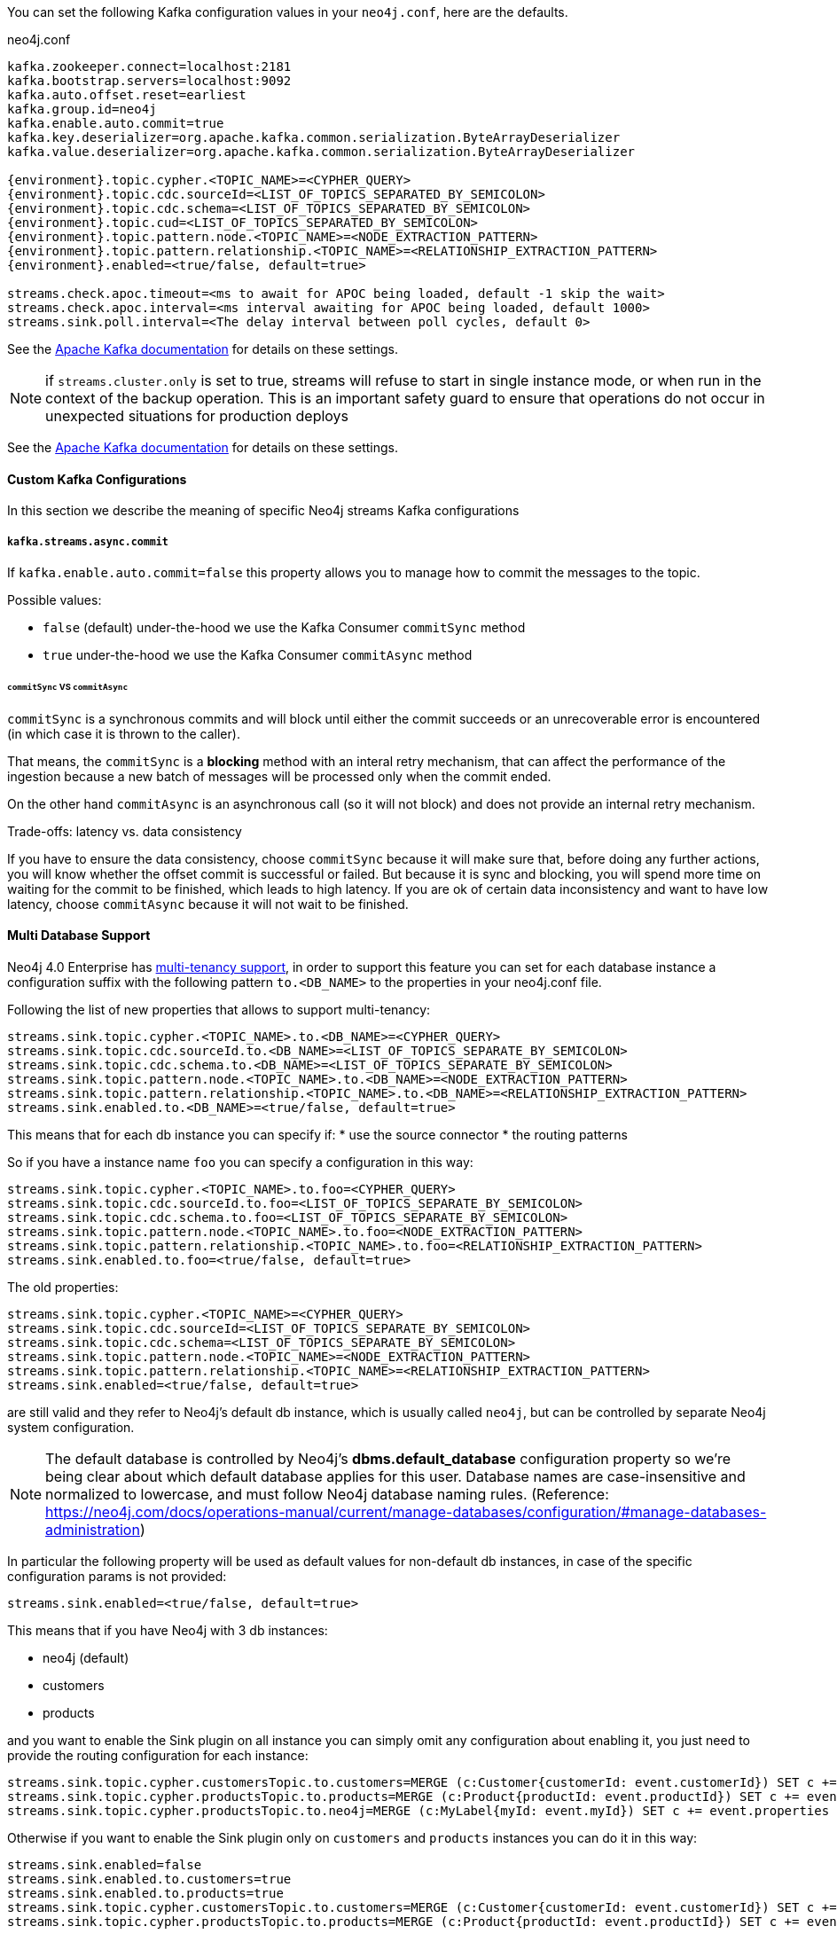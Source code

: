 You can set the following Kafka configuration values in your `neo4j.conf`, here are the defaults.

.neo4j.conf
[subs="verbatim,attributes"]
----
kafka.zookeeper.connect=localhost:2181
kafka.bootstrap.servers=localhost:9092
kafka.auto.offset.reset=earliest
kafka.group.id=neo4j
kafka.enable.auto.commit=true
kafka.key.deserializer=org.apache.kafka.common.serialization.ByteArrayDeserializer
kafka.value.deserializer=org.apache.kafka.common.serialization.ByteArrayDeserializer

{environment}.topic.cypher.<TOPIC_NAME>=<CYPHER_QUERY>
{environment}.topic.cdc.sourceId=<LIST_OF_TOPICS_SEPARATED_BY_SEMICOLON>
{environment}.topic.cdc.schema=<LIST_OF_TOPICS_SEPARATED_BY_SEMICOLON>
{environment}.topic.cud=<LIST_OF_TOPICS_SEPARATED_BY_SEMICOLON>
{environment}.topic.pattern.node.<TOPIC_NAME>=<NODE_EXTRACTION_PATTERN>
{environment}.topic.pattern.relationship.<TOPIC_NAME>=<RELATIONSHIP_EXTRACTION_PATTERN>
{environment}.enabled=<true/false, default=true>

streams.check.apoc.timeout=<ms to await for APOC being loaded, default -1 skip the wait>
streams.check.apoc.interval=<ms interval awaiting for APOC being loaded, default 1000>
streams.sink.poll.interval=<The delay interval between poll cycles, default 0>
----

See the https://kafka.apache.org/documentation/#brokerconfigs[Apache Kafka documentation] for details on these settings.

[NOTE]

if `streams.cluster.only` is set to true, streams will refuse to start in single instance mode,
or when run in the context of the backup operation. This is an important safety guard to ensure that operations do not occur in unexpected situations for production deploys

See the https://kafka.apache.org/documentation/#brokerconfigs[Apache Kafka documentation] for details on these settings.

==== Custom Kafka Configurations

In this section we describe the meaning of specific Neo4j streams Kafka configurations

===== `kafka.streams.async.commit`

If `kafka.enable.auto.commit=false` this property allows you to manage how to commit the messages to the topic.

Possible values:

* `false` (default) under-the-hood we use the Kafka Consumer `commitSync` method
* `true` under-the-hood we use the Kafka Consumer `commitAsync` method

====== `commitSync` VS `commitAsync`

`commitSync` is a synchronous commits and will block until either the commit
succeeds or an unrecoverable error is encountered (in which case it is thrown
to the caller).

That means, the `commitSync` is a **blocking** method with an interal retry mechanism,
that can affect the performance of the ingestion because a new batch of messages
will be processed only when the commit ended.

On the other hand `commitAsync` is an asynchronous call (so it will not block)
and does not provide an internal retry mechanism.

.Trade-offs: latency vs. data consistency

If you have to ensure the data consistency, choose `commitSync` because it will make sure that, before doing any further actions,
you will know whether the offset commit is successful or failed.
But because it is sync and blocking, you will spend more time on waiting for the commit
to be finished, which leads to high latency.
If you are ok of certain data inconsistency and want to have low latency, choose `commitAsync`
because it will not wait to be finished.

==== Multi Database Support

Neo4j 4.0 Enterprise has https://neo4j.com/docs/operations-manual/4.0/manage-databases/[multi-tenancy support],
in order to support this feature you can set for each database instance a configuration suffix with the following pattern
`to.<DB_NAME>` to the properties in your neo4j.conf file.

Following the list of new properties that allows to support multi-tenancy:

----
streams.sink.topic.cypher.<TOPIC_NAME>.to.<DB_NAME>=<CYPHER_QUERY>
streams.sink.topic.cdc.sourceId.to.<DB_NAME>=<LIST_OF_TOPICS_SEPARATE_BY_SEMICOLON>
streams.sink.topic.cdc.schema.to.<DB_NAME>=<LIST_OF_TOPICS_SEPARATE_BY_SEMICOLON>
streams.sink.topic.pattern.node.<TOPIC_NAME>.to.<DB_NAME>=<NODE_EXTRACTION_PATTERN>
streams.sink.topic.pattern.relationship.<TOPIC_NAME>.to.<DB_NAME>=<RELATIONSHIP_EXTRACTION_PATTERN>
streams.sink.enabled.to.<DB_NAME>=<true/false, default=true>
----

This means that for each db instance you can specify if:
* use the source connector
* the routing patterns

So if you have a instance name `foo` you can specify a configuration in this way:

----
streams.sink.topic.cypher.<TOPIC_NAME>.to.foo=<CYPHER_QUERY>
streams.sink.topic.cdc.sourceId.to.foo=<LIST_OF_TOPICS_SEPARATE_BY_SEMICOLON>
streams.sink.topic.cdc.schema.to.foo=<LIST_OF_TOPICS_SEPARATE_BY_SEMICOLON>
streams.sink.topic.pattern.node.<TOPIC_NAME>.to.foo=<NODE_EXTRACTION_PATTERN>
streams.sink.topic.pattern.relationship.<TOPIC_NAME>.to.foo=<RELATIONSHIP_EXTRACTION_PATTERN>
streams.sink.enabled.to.foo=<true/false, default=true>
----

The old properties:

----
streams.sink.topic.cypher.<TOPIC_NAME>=<CYPHER_QUERY>
streams.sink.topic.cdc.sourceId=<LIST_OF_TOPICS_SEPARATE_BY_SEMICOLON>
streams.sink.topic.cdc.schema=<LIST_OF_TOPICS_SEPARATE_BY_SEMICOLON>
streams.sink.topic.pattern.node.<TOPIC_NAME>=<NODE_EXTRACTION_PATTERN>
streams.sink.topic.pattern.relationship.<TOPIC_NAME>=<RELATIONSHIP_EXTRACTION_PATTERN>
streams.sink.enabled=<true/false, default=true>
----

are still valid and they refer to Neo4j's default db instance, which is usually called `neo4j`, but can be controlled by
separate Neo4j system configuration.

[NOTE]
====
The default database is controlled by Neo4j's *dbms.default_database* configuration property so we're being clear about
which default database applies for this user.
Database names are case-insensitive and normalized to lowercase, and must follow Neo4j database naming rules.
(Reference: https://neo4j.com/docs/operations-manual/current/manage-databases/configuration/#manage-databases-administration)
====

In particular the following property will be used as default values
for non-default db instances, in case of the specific configuration params is not provided:

----
streams.sink.enabled=<true/false, default=true>
----

This means that if you have Neo4j with 3 db instances:

* neo4j (default)
* customers
* products

and you want to enable the Sink plugin on all instance
you can simply omit any configuration about enabling it, you just need to provide the routing configuration for each instance:

----
streams.sink.topic.cypher.customersTopic.to.customers=MERGE (c:Customer{customerId: event.customerId}) SET c += event.properties
streams.sink.topic.cypher.productsTopic.to.products=MERGE (c:Product{productId: event.productId}) SET c += event.properties
streams.sink.topic.cypher.productsTopic.to.neo4j=MERGE (c:MyLabel{myId: event.myId}) SET c += event.properties
----

Otherwise if you want to enable the Sink plugin only on `customers` and `products` instances
you can do it in this way:

----
streams.sink.enabled=false
streams.sink.enabled.to.customers=true
streams.sink.enabled.to.products=true
streams.sink.topic.cypher.customersTopic.to.customers=MERGE (c:Customer{customerId: event.customerId}) SET c += event.properties
streams.sink.topic.cypher.productsTopic.to.products=MERGE (c:Product{productId: event.productId}) SET c += event.properties
----

So in general if you have:

----
streams.sink.enabled=true
streams.sink.enabled.to.foo=false
----
Then sink is enabled on all databases EXCEPT foo (local overrides global)